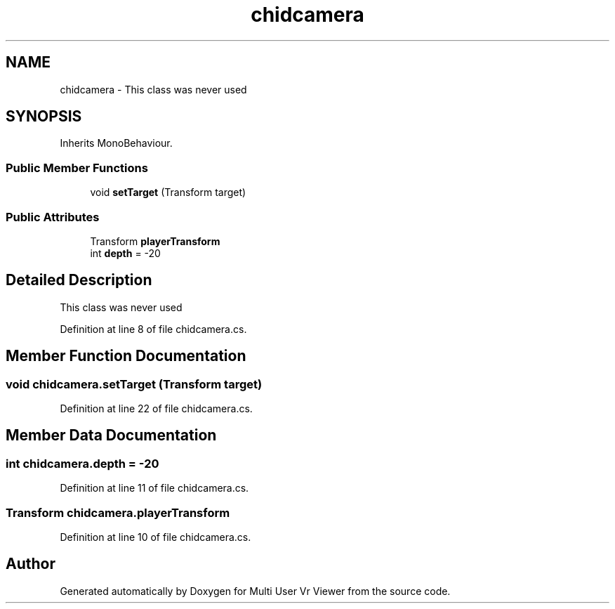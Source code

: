.TH "chidcamera" 3 "Sat Jul 20 2019" "Version https://github.com/Saurabhbagh/Multi-User-VR-Viewer--10th-July/" "Multi User Vr Viewer" \" -*- nroff -*-
.ad l
.nh
.SH NAME
chidcamera \- This class was never used  

.SH SYNOPSIS
.br
.PP
.PP
Inherits MonoBehaviour\&.
.SS "Public Member Functions"

.in +1c
.ti -1c
.RI "void \fBsetTarget\fP (Transform target)"
.br
.in -1c
.SS "Public Attributes"

.in +1c
.ti -1c
.RI "Transform \fBplayerTransform\fP"
.br
.ti -1c
.RI "int \fBdepth\fP = \-20"
.br
.in -1c
.SH "Detailed Description"
.PP 
This class was never used 


.PP
Definition at line 8 of file chidcamera\&.cs\&.
.SH "Member Function Documentation"
.PP 
.SS "void chidcamera\&.setTarget (Transform target)"

.PP
Definition at line 22 of file chidcamera\&.cs\&.
.SH "Member Data Documentation"
.PP 
.SS "int chidcamera\&.depth = \-20"

.PP
Definition at line 11 of file chidcamera\&.cs\&.
.SS "Transform chidcamera\&.playerTransform"

.PP
Definition at line 10 of file chidcamera\&.cs\&.

.SH "Author"
.PP 
Generated automatically by Doxygen for Multi User Vr Viewer from the source code\&.
